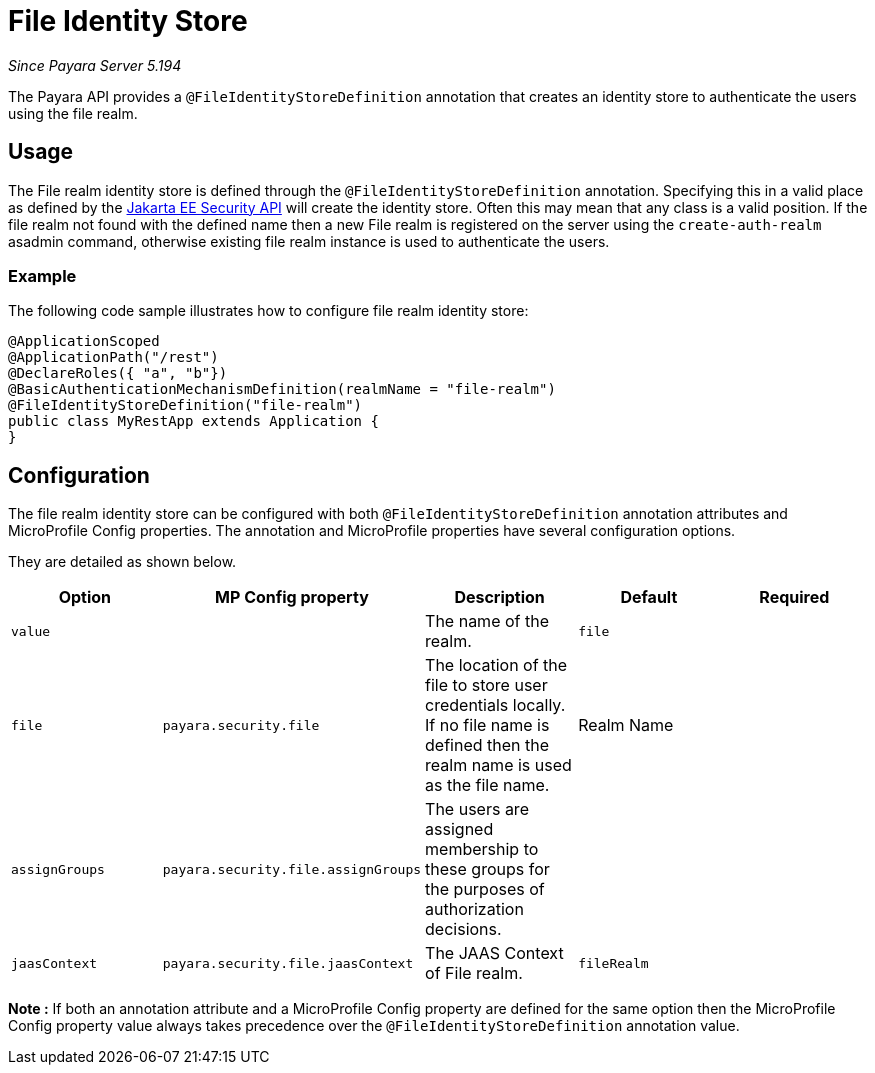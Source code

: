 [[file-identity-store]]
= File Identity Store

_Since Payara Server 5.194_

The Payara API provides a `@FileIdentityStoreDefinition` annotation that creates an identity store to authenticate the users using the file realm.

[[usage]]
== Usage

The File realm identity store is defined through the `@FileIdentityStoreDefinition` annotation.
Specifying this in a valid place as defined by the https://jakarta.ee/specifications/security/1.0/apidocs/[Jakarta EE Security API] will create the identity store.
Often this may mean that any class is a valid position.
If the file realm not found with the defined name then a new File realm is registered on the server using the `create-auth-realm` asadmin command,
otherwise existing file realm instance is used to authenticate the users.

[[usage-example]]
=== Example

The following code sample illustrates how to configure file realm identity store:

[source, java]
----
@ApplicationScoped
@ApplicationPath("/rest")
@DeclareRoles({ "a", "b"})
@BasicAuthenticationMechanismDefinition(realmName = "file-realm")
@FileIdentityStoreDefinition("file-realm")
public class MyRestApp extends Application {
}
----

[[configuration]]
== Configuration

The file realm identity store can be configured with both `@FileIdentityStoreDefinition` annotation attributes and MicroProfile Config properties. The annotation and MicroProfile properties have several configuration options.

They are detailed as shown below.


|===
| Option | MP Config property | Description | Default | Required

| `value`
|
| The name of the realm.
| `file`
|

| `file`
| `payara.security.file`
| The location of the file to store user credentials locally. If no file name is defined then the realm name is used as the file name.
| Realm Name
|

| `assignGroups`
| `payara.security.file.assignGroups`
| The users are assigned membership to these groups for the purposes of authorization decisions.
|
|

| `jaasContext`
| `payara.security.file.jaasContext`
| The JAAS Context of File realm.
| `fileRealm`
|

|===

*Note :* If both an annotation attribute and a MicroProfile Config property are defined for the same option 
then the MicroProfile Config property value always takes precedence over the `@FileIdentityStoreDefinition` annotation value.
